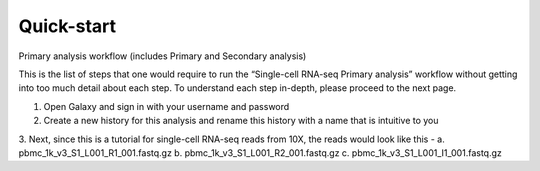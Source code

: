 Quick-start
============

Primary analysis workflow (includes Primary and Secondary analysis)

This is the list of steps that one would require to run the “Single-cell RNA-seq Primary analysis” workflow without getting into too much detail about each step. To understand each step in-depth, please proceed to the next page.


1. Open Galaxy and sign in with your username and password 
2. Create a new history for this analysis and rename this history with a name that is intuitive to you
3. Next, since this is a tutorial for single-cell RNA-seq reads from 10X, the reads would look like this - 
a. pbmc_1k_v3_S1_L001_R1_001.fastq.gz
b. pbmc_1k_v3_S1_L001_R2_001.fastq.gz
c. pbmc_1k_v3_S1_L001_I1_001.fastq.gz
